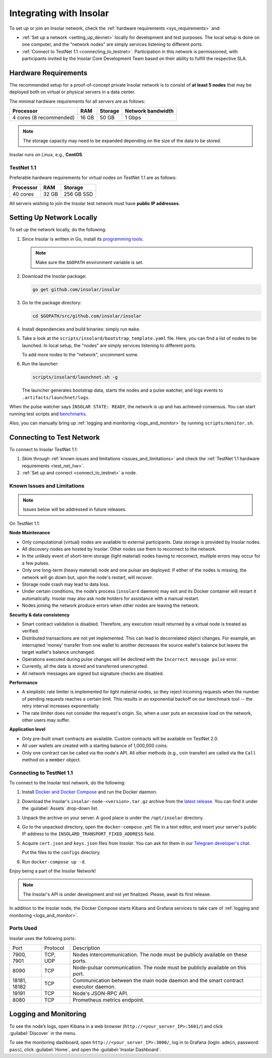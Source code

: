 .. _integration:

========================
Integrating with Insolar
========================

To set up or join an Insolar network, check the :ref:`hardware requirements <sys_requirements>` and:

* :ref:`Set up a network <setting_up_devnet>` locally for development and test purposes. The local setup is done on one computer, and the "network nodes" are simply services listening to different ports.
* :ref:`Connect to TestNet 1.1 <connecting_to_testnet>`. Participation in this network is permissioned, with participants invited by the Insolar Core Development Team based on their ability to fulfill the respective SLA.

.. _sys_requirements:

Hardware Requirements
---------------------

The recommended setup for a proof-of-concept private Insolar network is to consist of **at least 5 nodes** that may be deployed both on virtual or physical servers in a data center.

The minimal hardware requirements for all servers are as follows:

+-------------------------+-------+---------+-------------------+
| Processor               | RAM   | Storage | Network bandwidth |
+=========================+=======+=========+===================+
| 4 cores (8 recommended) | 16 GB | 50 GB   | 1 Gbps            |
+-------------------------+-------+---------+-------------------+

.. note:: The storage capacity may need to be expanded depending on the size of the data to be stored.

Insolar runs on Linux, e.g., **CentOS**.

.. _test_net_hw:

TestNet 1.1
~~~~~~~~~~~

Preferable hardware requirements for virtual nodes on TestNet 1.1 are as follows:

+-----------+-------+------------+
| Processor | RAM   | Storage    |
+===========+=======+============+
| 40 cores  | 32 GB | 256 GB SSD |
+-----------+-------+------------+

All servers wishing to join the Insolar test network must have **public IP addresses**.

.. _setting_up_devnet:

Setting Up Network Locally
--------------------------

To set up the network locally, do the following:

#. Since Insolar is written in Go, install its `programming tools <https://golang.org/doc/install#install>`_.

   .. note:: Make sure the ``$GOPATH`` environment variable is set. 

#. Download the Insolar package:

   .. code-block:: bash

      go get github.com/insolar/insolar

#. Go to the package directory:

   .. code-block:: bash

      cd $GOPATH/src/github.com/insolar/insolar

#. Install dependencies and build binaries: simply run ``make``.

#. Take a look at the ``scripts/insolard/bootstrap_template.yaml`` file. Here, you can find a list of nodes to be launched. In local setup, the "nodes" are simply services listening to different ports.

   To add more nodes to the "network", uncomment some.

#. Run the launcher:

   .. code-block:: bash

      scripts/insolard/launchnet.sh -g

   The launcher generates bootstrap data, starts the nodes and a pulse watcher, and logs events to ``.artifacts/launchnet/logs``.

When the pulse watcher says ``INSOLAR STATE: READY``, the network is up and has achieved consensus. You can start running test scripts and `benchmarks <https://github.com/insolar/insolar/blob/master/cmd/benchmark/README.md>`_.

Also, you can manually bring up :ref:`logging and monitoring <logs_and_monitor>` by running ``scripts/monitor.sh``.

.. _connecting_to_testnet:

Connecting to Test Network
--------------------------

To connect to Insolar TestNet 1.1:

#. Skim through :ref:`known issues and limitations <issues_and_limitations>` and check the :ref:`TestNet 1.1 hardware requirements <test_net_hw>`.
#. :ref:`Set up and connect <connect_to_testnet>` a node.

.. _issues_and_limitations:

Known Issues and Limitations
~~~~~~~~~~~~~~~~~~~~~~~~~~~~

.. note:: Issues below will be addressed in future releases.

On TestNet 1.1:

**Node Maintenance**

* Only computational (virtual) nodes are available to external participants. Data storage is provided by Insolar nodes.
* All discovery nodes are hosted by Insolar. Other nodes use them to reconnect to the network.
* In the unlikely event of short-term storage (light material) nodes having to reconnect, multiple errors may occur for a few pulses.
* Only one long-term (heavy material) node and one pulsar are deployed. If either of the nodes is missing, the network will go down but, upon the node's restart, will recover.
* Storage node crash may lead to data loss.
* Under certain conditions, the node’s process (``insolard`` daemon) may exit and its Docker container will restart it automatically. Insolar may also ask node holders for assistance with a manual restart.
* Nodes joining the network produce errors when other nodes are leaving the network.

**Security & data consistency**

* Smart contract validation is disabled. Therefore, any execution result returned by a virtual node is treated as verified.
* Distributed transactions are not yet implemented. This can lead to decorrelated object changes. For example, an interrupted 'money' transfer from one wallet to another decreases the source wallet's balance but leaves the target wallet's balance unchanged.
* Operations executed during pulse changes will be declined with the ``Incorrect message pulse`` error.
* Currently, all the data is stored and transferred unencrypted.
* All network messages are signed but signature checks are disabled.

**Performance**

* A simplistic rate limiter is implemented for light material nodes, so they reject incoming requests when the number of pending requests reaches a certain limit. This results in an exponential backoff on our benchmark tool -- the retry interval increases exponentially.
* The rate limiter does not consider the request's origin. So, when a user puts an excessive load on the network, other users may suffer.

**Application level**

* Only pre-built smart contracts are available. Custom contracts will be available on TestNet 2.0.
* All user wallets are created with a starting balance of 1,000,000 coins.
* Only one contract can be called via the node's API. All other methods (e.g., coin transfer) are called via the ``Call`` method on a ``member`` object.

.. _connect_to_testnet:

Connecting to TestNet 1.1
~~~~~~~~~~~~~~~~~~~~~~~~~

To connect to the Insolar test network, do the following:

#. Install `Docker and Docker Compose <https://docs.docker.com/v17.12/install/>`_ and run the Docker daemon.

#. Download the Insolar's ``insolar-node-<version>.tar.gz`` archive from the `latest release <https://github.com/insolar/insolar/releases>`_. You can find it under the :guilabel:`Assets` drop-down list.

#. Unpack the archive on your server. A good place is under the ``/opt/insolar`` directory.

#. Go to the unpacked directory, open the ``docker-compose.yml`` file in a text editor, and insert your server's public IP address to the ``INSOLARD_TRANSPORT_FIXED_ADDRESS`` field.

#. Acquire ``cert.json`` and ``keys.json`` files from Insolar. You can ask for them in our `Telegram developer's chat <https://t.me/InsolarTech>`_.

   Put the files to the ``configs`` directory.

#. Run ``docker-compose up -d``.

Enjoy being a part of the Insolar Network!

.. note:: The Insolar's API is under development and not yet finalized. Please, await its first release.

In addition to the Insolar node, the Docker Compose starts Kibana and Grafana services to take care of :ref:`logging and monitoring <logs_and_monitor>`.

.. _ports_used:

Ports Used
~~~~~~~~~~

Insolar uses the following ports:

+--------------+----------+-----------------------------------------------------+
| Port         | Protocol | Description                                         |
+--------------+----------+-----------------------------------------------------+
| 7900, 7901   | TCP, UDP | Nodes intercommunication.                           |
|              |          | The node must be publicly available on these ports. |
+--------------+----------+-----------------------------------------------------+
| 8090         | TCP      | Node-pulsar communication.                          |
|              |          | The node must be publicly available on this port.   |
+--------------+----------+-----------------------------------------------------+
| 18181, 18182 | TCP      | Communication between the main node daemon and the  |
|              |          | smart contract executor daemon.                     |
+--------------+----------+-----------------------------------------------------+
| 19191        | TCP      | Node's JSON-RPC API.                                |
+--------------+----------+-----------------------------------------------------+
| 8080         | TCP      | Prometheus metrics endpoint.                        |
+--------------+----------+-----------------------------------------------------+

.. _logs_and_monitor:

Logging and Monitoring
----------------------

To see the node’s logs, open Kibana in a web browser (``http://<your_server_IP>:5601/``) and click :guilabel:`Discover` in the menu.

To see the monitoring dashboard, open ``http://<your_server_IP>:3000/``, log in to Grafana (login: ``admin``, password: ``pass``), click :guilabel:`Home`, and open the :guilabel:`Insolar Dashboard`.
